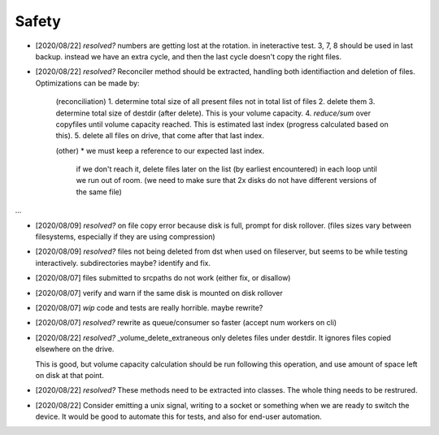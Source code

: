 
Safety
======


* [2020/08/22] `resolved?` numbers are getting lost at the rotation.
  in ineteractive test. 3, 7, 8 should be used in last backup.
  instead we have an extra cycle, and then the last cycle doesn't copy the right files.

* [2020/08/22] `resolved?` Reconciler method should be extracted, handling both identifiaction
  and deletion of files. Optimizations can be made by:

   (reconciliation)
   1. determine total size of all present files not in total list of files
   2. delete them
   3. determine total size of destdir (after delete). This is your volume capacity.
   4. `reduce/sum` over copyfiles until volume capacity reached. This is estimated last index (progress calculated based on this).
   5. delete all files on drive, that come after that last index.

   (other)
   * we must keep a reference to our expected last index.
     if we don't reach it, delete files later on the list (by earliest encountered)
     in each loop until we run out of room.
     (we need to make sure that 2x disks do not have different versions of the same file)

...

* [2020/08/09] `resolved?` on file copy error because disk is full,
  prompt for disk rollover. (files sizes vary between filesystems,
  especially if they are using compression)

* [2020/08/09] `resolved?` files not being deleted from dst when used
  on fileserver, but seems to be while testing interactively.
  subdirectories maybe? identify and fix.

* [2020/08/07] files submitted to srcpaths do not work 
  (either fix, or disallow)

* [2020/08/07] verify and warn if the same disk is mounted
  on disk rollover

* [2020/08/07] `wip` code and tests are really horrible. maybe rewrite?

* [2020/08/07] `resolved?` rewrite as queue/consumer so faster (accept num workers on cli)

* [2020/08/22] `resolved?` _volume_delete_extraneous only deletes files under destdir.
  It ignores files copied elsewhere on the drive. 

  This is good, but volume capacity calculation should be
  run following this operation, and use amount of space left
  on disk at that point.

* [2020/08/22] `resolved?` These methods need to be extracted into classes.
  The whole thing needs to be restrured.

* [2020/08/22] Consider emitting a unix signal, writing to a socket or something
  when we are ready to switch the device. It would be good to automate this for tests,
  and also for end-user automation.

